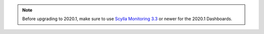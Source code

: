 .. note:: Before upgrading to 2020.1, make sure to use `Scylla Monitoring 3.3 <https://github.com/scylladb/scylla-monitoring/releases/tag/scylla-monitoring-3.3>`_ or newer for the 2020.1 Dashboards.

          
